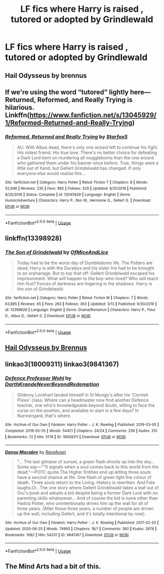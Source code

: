 #+TITLE: LF fics where Harry is raised , tutored or adopted by Grindlewald

* LF fics where Harry is raised , tutored or adopted by Grindlewald
:PROPERTIES:
:Author: camy164
:Score: 8
:DateUnix: 1596911656.0
:DateShort: 2020-Aug-08
:FlairText: Request
:END:

** Hail Odysseus by brennus
:PROPERTIES:
:Author: Darkhorse_17
:Score: 3
:DateUnix: 1596916881.0
:DateShort: 2020-Aug-09
:END:


** If we're using the word “tutored” lightly here---Returned, Reformed, and Really Trying is hilarious. Linkffn([[https://www.fanfiction.net/s/13045929/1/Reformed-Returned-and-Really-Trying]])
:PROPERTIES:
:Author: wyanmai
:Score: 2
:DateUnix: 1596940230.0
:DateShort: 2020-Aug-09
:END:

*** [[https://www.fanfiction.net/s/13045929/1/][*/Reformed, Returned and Really Trying/*]] by [[https://www.fanfiction.net/u/2548648/Starfox5][/Starfox5/]]

#+begin_quote
  AU. With Albus dead, there's only one wizard left to continue his fight. His oldest friend. His true love. There's no better choice for defeating a Dark Lord bent on murdering all muggleborns than the one wizard who gathered them under his banner once before. True, things went a little out of hand, but Gellert Grindelwald has changed. If only everyone else would realise this...
#+end_quote

^{/Site/:} ^{fanfiction.net} ^{*|*} ^{/Category/:} ^{Harry} ^{Potter} ^{*|*} ^{/Rated/:} ^{Fiction} ^{T} ^{*|*} ^{/Chapters/:} ^{8} ^{*|*} ^{/Words/:} ^{52,946} ^{*|*} ^{/Reviews/:} ^{235} ^{*|*} ^{/Favs/:} ^{982} ^{*|*} ^{/Follows/:} ^{529} ^{*|*} ^{/Updated/:} ^{8/31/2018} ^{*|*} ^{/Published/:} ^{8/25/2018} ^{*|*} ^{/Status/:} ^{Complete} ^{*|*} ^{/id/:} ^{13045929} ^{*|*} ^{/Language/:} ^{English} ^{*|*} ^{/Genre/:} ^{Humor/Adventure} ^{*|*} ^{/Characters/:} ^{Harry} ^{P.,} ^{Ron} ^{W.,} ^{Hermione} ^{G.,} ^{Gellert} ^{G.} ^{*|*} ^{/Download/:} ^{[[http://www.ff2ebook.com/old/ffn-bot/index.php?id=13045929&source=ff&filetype=epub][EPUB]]} ^{or} ^{[[http://www.ff2ebook.com/old/ffn-bot/index.php?id=13045929&source=ff&filetype=mobi][MOBI]]}

--------------

*FanfictionBot*^{2.0.0-beta} | [[https://github.com/tusing/reddit-ffn-bot/wiki/Usage][Usage]]
:PROPERTIES:
:Author: FanfictionBot
:Score: 3
:DateUnix: 1596940246.0
:DateShort: 2020-Aug-09
:END:


** linkffn(13398928)
:PROPERTIES:
:Author: TripFallLandCrawl
:Score: 1
:DateUnix: 1596918356.0
:DateShort: 2020-Aug-09
:END:

*** [[https://www.fanfiction.net/s/13398928/1/][*/The Son of Grindelwald/*]] by [[https://www.fanfiction.net/u/9153648/OfMiceAndLice][/OfMiceAndLice/]]

#+begin_quote
  Today had to be the worst day of Dumbledores life. The Potters are dead, Harry is with the Dursleys and his sister Iris had to be brought to an orphanage. But to top that off: Gellert Grindelwald escaped his imprisonment. What will happen to the boy-who-lived? Who will reach him first? Forces of darkness are lingering in the shadows. Harry is the son of Grindelwald.
#+end_quote

^{/Site/:} ^{fanfiction.net} ^{*|*} ^{/Category/:} ^{Harry} ^{Potter} ^{*|*} ^{/Rated/:} ^{Fiction} ^{M} ^{*|*} ^{/Chapters/:} ^{7} ^{*|*} ^{/Words/:} ^{63,885} ^{*|*} ^{/Reviews/:} ^{65} ^{*|*} ^{/Favs/:} ^{263} ^{*|*} ^{/Follows/:} ^{363} ^{*|*} ^{/Updated/:} ^{3/13} ^{*|*} ^{/Published/:} ^{9/30/2019} ^{*|*} ^{/id/:} ^{13398928} ^{*|*} ^{/Language/:} ^{English} ^{*|*} ^{/Genre/:} ^{Drama/Romance} ^{*|*} ^{/Characters/:} ^{Harry} ^{P.,} ^{Fleur} ^{D.,} ^{Albus} ^{D.,} ^{Gellert} ^{G.} ^{*|*} ^{/Download/:} ^{[[http://www.ff2ebook.com/old/ffn-bot/index.php?id=13398928&source=ff&filetype=epub][EPUB]]} ^{or} ^{[[http://www.ff2ebook.com/old/ffn-bot/index.php?id=13398928&source=ff&filetype=mobi][MOBI]]}

--------------

*FanfictionBot*^{2.0.0-beta} | [[https://github.com/tusing/reddit-ffn-bot/wiki/Usage][Usage]]
:PROPERTIES:
:Author: FanfictionBot
:Score: 1
:DateUnix: 1596918374.0
:DateShort: 2020-Aug-09
:END:


** [[https://m.fanfiction.net/s/10645463/1/Hail-Odysseus][Hail Odysseus by Brennus]]
:PROPERTIES:
:Author: the-hungry-hungarian
:Score: 1
:DateUnix: 1596918536.0
:DateShort: 2020-Aug-09
:END:


** linkao3(18009311) linkao3(9841367)
:PROPERTIES:
:Author: LurkingFromTheShadow
:Score: 1
:DateUnix: 1596932261.0
:DateShort: 2020-Aug-09
:END:

*** [[https://archiveofourown.org/works/18009311][*/Defence Professor Wohl/*]] by [[https://www.archiveofourown.org/users/DarthKrande/pseuds/DarthKrande/users/NeverBeyondRedemption/pseuds/NeverBeyondRedemption][/DarthKrandeNeverBeyondRedemption/]]

#+begin_quote
  Gilderoy Lockhart landed himself in St Mungo's after his 'Cornish Pixies' class. Where can a headmaster now find another Defence teacher, one who's knowledgeable beyond doubt, willing to face the curse on the position, and available to start in a few days? In Nurmengard, that's where.
#+end_quote

^{/Site/:} ^{Archive} ^{of} ^{Our} ^{Own} ^{*|*} ^{/Fandom/:} ^{Harry} ^{Potter} ^{-} ^{J.} ^{K.} ^{Rowling} ^{*|*} ^{/Published/:} ^{2019-03-05} ^{*|*} ^{/Completed/:} ^{2019-05-05} ^{*|*} ^{/Words/:} ^{54421} ^{*|*} ^{/Chapters/:} ^{24/24} ^{*|*} ^{/Comments/:} ^{236} ^{*|*} ^{/Kudos/:} ^{310} ^{*|*} ^{/Bookmarks/:} ^{72} ^{*|*} ^{/Hits/:} ^{5178} ^{*|*} ^{/ID/:} ^{18009311} ^{*|*} ^{/Download/:} ^{[[https://archiveofourown.org/downloads/18009311/Defence%20Professor%20Wohl.epub?updated_at=1559932921][EPUB]]} ^{or} ^{[[https://archiveofourown.org/downloads/18009311/Defence%20Professor%20Wohl.mobi?updated_at=1559932921][MOBI]]}

--------------

[[https://archiveofourown.org/works/9841367][*/Danse Macabre/*]] by [[https://www.archiveofourown.org/users/RareAvian/pseuds/RareAvian][/RareAvian/]]

#+begin_quote
  "... The last glimpse of sunset, a green flash shoots up into the sky... Some say---""It signals when a soul comes back to this world from the dead."---POTC quote.The Higher Entities end up letting three souls have a second chance at life. One flash of green light the colour of death. Three souls return to the Living. History is rewritten. And Fate laughs.Or...The one story where Gellert Grindelwald takes a leaf out of Gru's book and adopts a kid despite being a former Dark Lord with no parenting skills whatsoever... And of course the kid is none other than Hadria Potter, who unintentionally drives him up the wall for all of three years. (After those three years, a number of people are driven up the wall, including Gellert, and it's totally intentional by now).
#+end_quote

^{/Site/:} ^{Archive} ^{of} ^{Our} ^{Own} ^{*|*} ^{/Fandom/:} ^{Harry} ^{Potter} ^{-} ^{J.} ^{K.} ^{Rowling} ^{*|*} ^{/Published/:} ^{2017-02-20} ^{*|*} ^{/Updated/:} ^{2020-06-25} ^{*|*} ^{/Words/:} ^{74993} ^{*|*} ^{/Chapters/:} ^{18/?} ^{*|*} ^{/Comments/:} ^{360} ^{*|*} ^{/Kudos/:} ^{2678} ^{*|*} ^{/Bookmarks/:} ^{1082} ^{*|*} ^{/Hits/:} ^{54201} ^{*|*} ^{/ID/:} ^{9841367} ^{*|*} ^{/Download/:} ^{[[https://archiveofourown.org/downloads/9841367/Danse%20Macabre.epub?updated_at=1594605747][EPUB]]} ^{or} ^{[[https://archiveofourown.org/downloads/9841367/Danse%20Macabre.mobi?updated_at=1594605747][MOBI]]}

--------------

*FanfictionBot*^{2.0.0-beta} | [[https://github.com/tusing/reddit-ffn-bot/wiki/Usage][Usage]]
:PROPERTIES:
:Author: FanfictionBot
:Score: 1
:DateUnix: 1596932280.0
:DateShort: 2020-Aug-09
:END:


** The Mind Arts had a bit of this.
:PROPERTIES:
:Author: ThellraAK
:Score: 1
:DateUnix: 1596956513.0
:DateShort: 2020-Aug-09
:END:
